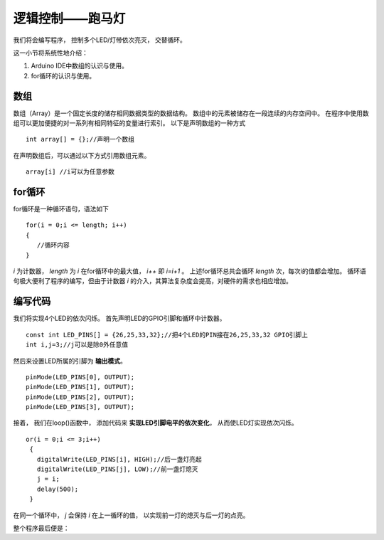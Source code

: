 .. _doc_tutorial_basic_03_marquee:

逻辑控制——跑马灯
==================================================

我们将会编写程序，
控制多个LED/灯带依次亮灭，
交替循环。

这一小节将系统性地介绍：

1. Arduino IDE中数组的认识与使用。
2. for循环的认识与使用。

数组
~~~~~~~~~~~~~~~~~~~~~
数组（Array）是一个固定长度的储存相同数据类型的数据结构。
数组中的元素被储存在一段连续的内存空间中。
在程序中使用数组可以更加便捷的对一系列有相同特征的变量进行索引。
以下是声明数组的一种方式
::

   int array[] = {};//声明一个数组

在声明数组后，可以通过以下方式引用数组元素。
::

   array[i] //i可以为任意参数

for循环
~~~~~~~~~~~~~~~~~~~~~
for循环是一种循环语句，语法如下
::

   for(i = 0;i <= length; i++)
   {     
      //循环内容
   }

*i* 为计数器， *length* 为 *i* 在for循环中的最大值， *i++* 即 *i=i+1* 。
上述for循环总共会循环 *length* 次，每次i的值都会增加。
循环语句极大便利了程序的编写，但由于计数器 *i* 的介入，其算法复杂度会提高，对硬件的需求也相应增加。

编写代码
~~~~~~~~~~~~~~~~~~~~~

我们将实现4个LED的依次闪烁。
首先声明LED的GPIO引脚和循环中计数器。

::

   const int LED_PINS[] = {26,25,33,32};//把4个LED的PIN接在26,25,33,32 GPIO引脚上
   int i,j=3;//j可以是除0外任意值


然后来设置LED所属的引脚为 **输出模式**。

::

   pinMode(LED_PINS[0], OUTPUT);
   pinMode(LED_PINS[1], OUTPUT);
   pinMode(LED_PINS[2], OUTPUT);
   pinMode(LED_PINS[3], OUTPUT);

接着，
我们在loop()函数中，
添加代码来 **实现LED引脚电平的依次变化**，
从而使LED灯实现依次闪烁。

::

   or(i = 0;i <= 3;i++)
    {
      digitalWrite(LED_PINS[i], HIGH);//后一盏灯亮起
      digitalWrite(LED_PINS[j], LOW);//前一盏灯熄灭
      j = i;
      delay(500);
    }

在同一个循环中， *j* 会保持 *i* 在上一循环的值，
以实现前一灯的熄灭与后一灯的点亮。

整个程序最后便是：

.. code-block:: arduino
   :linenos:

   const int LED_PINS[] = {26,25,33,32};
   int i,j=3;
   void setup() {
      pinMode(LED_PINS[0], OUTPUT);
      pinMode(LED_PINS[1], OUTPUT);
      pinMode(LED_PINS[2], OUTPUT);
      pinMode(LED_PINS[3], OUTPUT);
   }

   void loop() {
      for(i = 0;i <= 3;i++)
      {
         digitalWrite(LED_PINS[i], HIGH);
         digitalWrite(LED_PINS[j], LOW);
         j = i;
         delay(500);
      }
   }  
